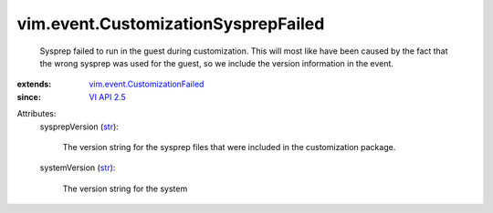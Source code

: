 .. _str: https://docs.python.org/2/library/stdtypes.html

.. _VI API 2.5: ../../vim/version.rst#vimversionversion2

.. _vim.event.CustomizationFailed: ../../vim/event/CustomizationFailed.rst


vim.event.CustomizationSysprepFailed
====================================
  Sysprep failed to run in the guest during customization. This will most like have been caused by the fact that the wrong sysprep was used for the guest, so we include the version information in the event.
:extends: vim.event.CustomizationFailed_
:since: `VI API 2.5`_

Attributes:
    sysprepVersion (`str`_):

       The version string for the sysprep files that were included in the customization package.
    systemVersion (`str`_):

       The version string for the system
